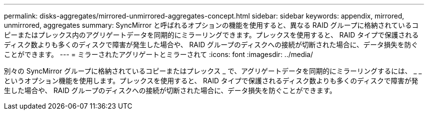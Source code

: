 ---
permalink: disks-aggregates/mirrored-unmirrored-aggregates-concept.html 
sidebar: sidebar 
keywords: appendix, mirrored, unmirrored, aggregates 
summary: SyncMirror と呼ばれるオプションの機能を使用すると、異なる RAID グループに格納されているコピーまたはプレックス内のアグリゲートデータを同期的にミラーリングできます。プレックスを使用すると、 RAID タイプで保護されるディスク数よりも多くのディスクで障害が発生した場合や、 RAID グループのディスクへの接続が切断された場合に、データ損失を防ぐことができます。 
---
= ミラーされたアグリゲートとミラーされて
:icons: font
:imagesdir: ../media/


[role="lead"]
別々の SyncMirror グループに格納されているコピーまたはプレックス _ で、アグリゲートデータを同期的にミラーリングするには、 _ _ というオプション機能を使用します。プレックスを使用すると、 RAID タイプで保護されるディスク数よりも多くのディスクで障害が発生した場合や、 RAID グループのディスクへの接続が切断された場合に、データ損失を防ぐことができます。
